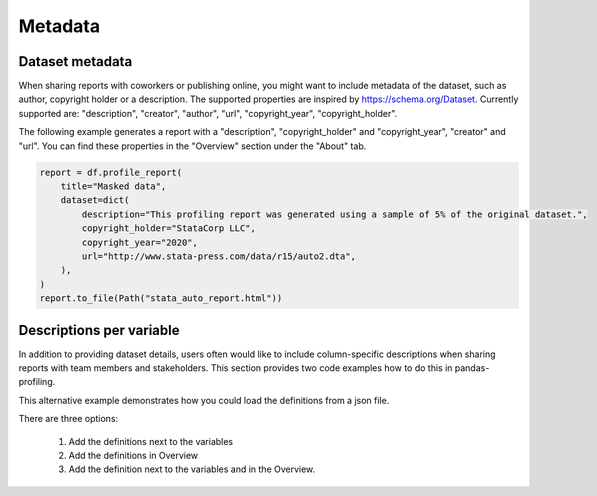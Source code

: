 ========
Metadata
========

Dataset metadata
----------------
When sharing reports with coworkers or publishing online, you might want to include metadata of the dataset, such as author, copyright holder or a description. The supported properties are inspired by `https://schema.org/Dataset <https://schema.org/Dataset>`_. Currently supported are: "description", "creator", "author", "url", "copyright_year", "copyright_holder".

The following example generates a report with a "description", "copyright_holder" and "copyright_year", "creator" and "url".
You can find these properties in the "Overview" section under the "About" tab.

.. code-block:: python

    report = df.profile_report(
        title="Masked data",
        dataset=dict(
            description="This profiling report was generated using a sample of 5% of the original dataset.",
            copyright_holder="StataCorp LLC",
            copyright_year="2020",
            url="http://www.stata-press.com/data/r15/auto2.dta",
        ),
    )
    report.to_file(Path("stata_auto_report.html"))

Descriptions per variable
-------------------------
In addition to providing dataset details, users often would like to include column-specific descriptions when sharing reports with team members and stakeholders. This section provides two code examples how to do this in pandas-profiling.

.. code-block:: python
        :caption: Generate a report with descriptions per variable

        profile = df.profile_report(
                variables={
                        'descriptions':
                        {
                              'files': 'Files in the filesystem',
                              'datec': 'Creation date',
                              'datem': 'Modification date',
                        }
                )
        )

        profile.to_file("report.html")


This alternative example demonstrates how you could load the definitions from a json file.

There are three options:

  1. Add the definitions next to the variables
  2. Add the definitions in Overview
  3. Add the definition next to the variables and in the Overview.

.. code-block:: json
     :caption: dataset_column_definition.json

        {
            "column name 1": "column 1 definition",
            "column name 2": "column 2 definition"
        }

.. code-block:: python
        :caption: Generate a report with descriptions per variable from a definitions file

        import json
        import pandas as pd
        import pandas_profiling

        definition_file = 'dataset_column_definition.json'

        # Option 1: Add the definitions next to the variables

        with open(definition_file, 'r') as f:
            definitions = json.load(f)

        report = df.profile_report(variable=dict(descriptions=definitions))

        # Option 2: Add the definitions in the Overview tab

        report = df.profile_report(definition_file=definition_file)

        # Option 3: Add the definitions next to the variables and in the Overview

        report = df.profile_report(
            variable=dict(descriptions=definitions),
            definition_file=definition_file
        )

        report.to_file('report.html')